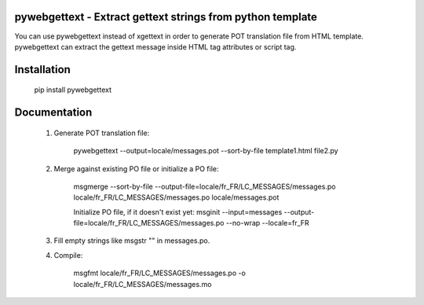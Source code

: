 pywebgettext - Extract gettext strings from python template
===========================================================

You can use pywebgettext instead of xgettext in order to 
generate POT translation file from HTML template.
pywebgettext can extract the gettext message inside HTML tag attributes or script tag.


Installation
============

    pip install pywebgettext


Documentation
=============

    1. Generate POT translation file:

        pywebgettext --output=locale/messages.pot --sort-by-file template1.html file2.py 
 
    2. Merge against existing PO file or initialize a PO file:

        msgmerge --sort-by-file --output-file=locale/fr_FR/LC_MESSAGES/messages.po locale/fr_FR/LC_MESSAGES/messages.po locale/messages.pot
            
        Initialize PO file, if it doesn't exist yet:
        msginit --input=messages --output-file=locale/fr_FR/LC_MESSAGES/messages.po --no-wrap --locale=fr_FR

    3. Fill empty strings like msgstr "" in messages.po.

    4. Compile:

        msgfmt locale/fr_FR/LC_MESSAGES/messages.po -o locale/fr_FR/LC_MESSAGES/messages.mo

